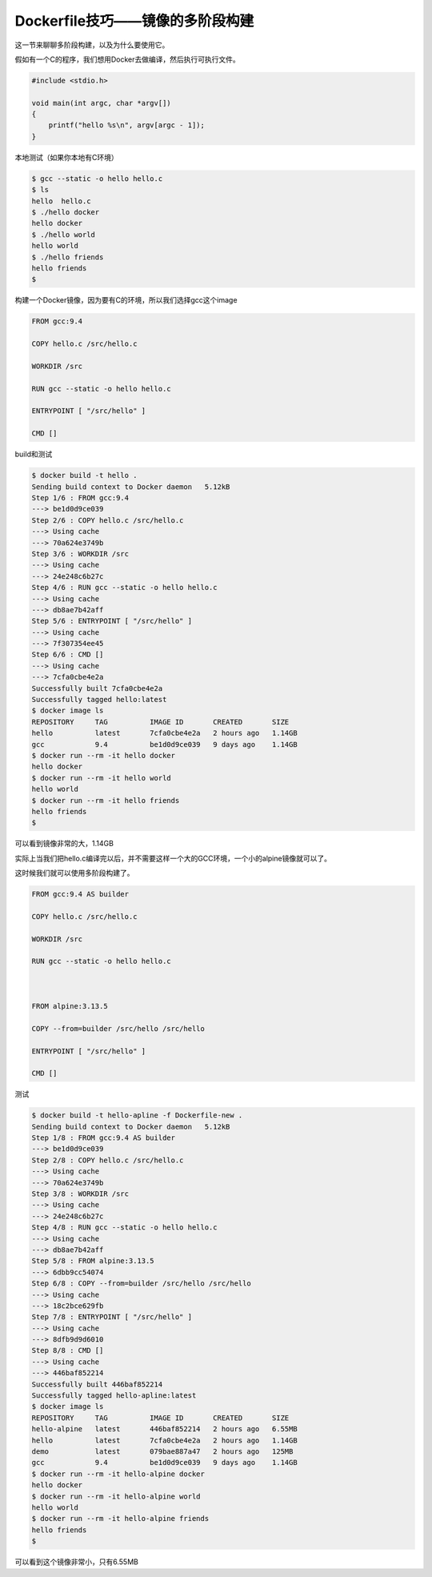 Dockerfile技巧——镜像的多阶段构建
========================================

这一节来聊聊多阶段构建，以及为什么要使用它。


假如有一个C的程序，我们想用Docker去做编译，然后执行可执行文件。

.. code-block:: c

    #include <stdio.h>

    void main(int argc, char *argv[])
    {
        printf("hello %s\n", argv[argc - 1]);
    }


本地测试（如果你本地有C环境）

.. code-block:: bash

    $ gcc --static -o hello hello.c
    $ ls
    hello  hello.c
    $ ./hello docker
    hello docker
    $ ./hello world
    hello world
    $ ./hello friends
    hello friends
    $


构建一个Docker镜像，因为要有C的环境，所以我们选择gcc这个image

.. code-block:: Dockerfile

    FROM gcc:9.4

    COPY hello.c /src/hello.c

    WORKDIR /src

    RUN gcc --static -o hello hello.c

    ENTRYPOINT [ "/src/hello" ]

    CMD []


build和测试

.. code-block:: bash

    $ docker build -t hello .
    Sending build context to Docker daemon   5.12kB
    Step 1/6 : FROM gcc:9.4
    ---> be1d0d9ce039
    Step 2/6 : COPY hello.c /src/hello.c
    ---> Using cache
    ---> 70a624e3749b
    Step 3/6 : WORKDIR /src
    ---> Using cache
    ---> 24e248c6b27c
    Step 4/6 : RUN gcc --static -o hello hello.c
    ---> Using cache
    ---> db8ae7b42aff
    Step 5/6 : ENTRYPOINT [ "/src/hello" ]
    ---> Using cache
    ---> 7f307354ee45
    Step 6/6 : CMD []
    ---> Using cache
    ---> 7cfa0cbe4e2a
    Successfully built 7cfa0cbe4e2a
    Successfully tagged hello:latest
    $ docker image ls
    REPOSITORY     TAG          IMAGE ID       CREATED       SIZE
    hello          latest       7cfa0cbe4e2a   2 hours ago   1.14GB
    gcc            9.4          be1d0d9ce039   9 days ago    1.14GB
    $ docker run --rm -it hello docker
    hello docker
    $ docker run --rm -it hello world
    hello world
    $ docker run --rm -it hello friends
    hello friends
    $


可以看到镜像非常的大，1.14GB

实际上当我们把hello.c编译完以后，并不需要这样一个大的GCC环境，一个小的alpine镜像就可以了。

这时候我们就可以使用多阶段构建了。


.. code-block:: Dockerfile

    FROM gcc:9.4 AS builder

    COPY hello.c /src/hello.c

    WORKDIR /src

    RUN gcc --static -o hello hello.c



    FROM alpine:3.13.5

    COPY --from=builder /src/hello /src/hello

    ENTRYPOINT [ "/src/hello" ]

    CMD []
    

测试

.. code-block:: bash

    $ docker build -t hello-apline -f Dockerfile-new .
    Sending build context to Docker daemon   5.12kB
    Step 1/8 : FROM gcc:9.4 AS builder
    ---> be1d0d9ce039
    Step 2/8 : COPY hello.c /src/hello.c
    ---> Using cache
    ---> 70a624e3749b
    Step 3/8 : WORKDIR /src
    ---> Using cache
    ---> 24e248c6b27c
    Step 4/8 : RUN gcc --static -o hello hello.c
    ---> Using cache
    ---> db8ae7b42aff
    Step 5/8 : FROM alpine:3.13.5
    ---> 6dbb9cc54074
    Step 6/8 : COPY --from=builder /src/hello /src/hello
    ---> Using cache
    ---> 18c2bce629fb
    Step 7/8 : ENTRYPOINT [ "/src/hello" ]
    ---> Using cache
    ---> 8dfb9d9d6010
    Step 8/8 : CMD []
    ---> Using cache
    ---> 446baf852214
    Successfully built 446baf852214
    Successfully tagged hello-apline:latest
    $ docker image ls
    REPOSITORY     TAG          IMAGE ID       CREATED       SIZE
    hello-alpine   latest       446baf852214   2 hours ago   6.55MB
    hello          latest       7cfa0cbe4e2a   2 hours ago   1.14GB
    demo           latest       079bae887a47   2 hours ago   125MB
    gcc            9.4          be1d0d9ce039   9 days ago    1.14GB
    $ docker run --rm -it hello-alpine docker
    hello docker
    $ docker run --rm -it hello-alpine world
    hello world
    $ docker run --rm -it hello-alpine friends
    hello friends
    $

可以看到这个镜像非常小，只有6.55MB